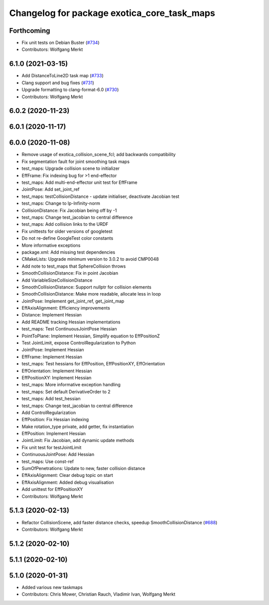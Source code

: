 ^^^^^^^^^^^^^^^^^^^^^^^^^^^^^^^^^^^^^^^^^^^^
Changelog for package exotica_core_task_maps
^^^^^^^^^^^^^^^^^^^^^^^^^^^^^^^^^^^^^^^^^^^^

Forthcoming
-----------
* Fix unit tests on Debian Buster (`#734 <https://github.com/ipab-slmc/exotica/issues/734>`_)
* Contributors: Wolfgang Merkt

6.1.0 (2021-03-15)
------------------
* Add DistanceToLine2D task map (`#733 <https://github.com/ipab-slmc/exotica/issues/733>`_)
* Clang support and bug fixes (`#731 <https://github.com/ipab-slmc/exotica/issues/731>`_)
* Upgrade formatting to clang-format-6.0 (`#730 <https://github.com/ipab-slmc/exotica/issues/730>`_)
* Contributors: Wolfgang Merkt

6.0.2 (2020-11-23)
------------------

6.0.1 (2020-11-17)
------------------

6.0.0 (2020-11-08)
------------------
* Remove usage of exotica_collision_scene_fcl; add backwards compatibility
* Fix segmentation fault for joint smoothing task maps
* test_maps: Upgrade collision scene to initializer
* EffFrame: Fix indexing bug for >1 end-effector
* test_maps: Add multi-end-effector unit test for EffFrame
* JointPose: Add set_joint_ref
* test_maps: testCollisionDistance - update initialiser, deactivate Jacobian test
* test_maps: Change to lp-Infinity-norm
* CollisionDistance: Fix Jacobian being off by -1
* test_maps: Change test_jacobian to central difference
* test_maps: Add collision links to the URDF
* Fix unittests for older versions of googletest
* Do not re-define GoogleTest color constants
* More informative exceptions
* package.xml: Add missing test dependencies
* CMakeLists: Upgrade minimum version to 3.0.2 to avoid CMP0048
* Add note to test_maps that SphereCollision throws
* SmoothCollisionDistance: Fix in point Jacobian
* Add VariableSizeCollisionDistance
* SmoothCollisionDistance: Support nullptr for collision elements
* SmoothCollisionDistance: Make more readable, allocate less in loop
* JointPose: Implement get_joint_ref, get_joint_map
* EffAxisAlignment: Efficiency improvements
* Distance: Implement Hessian
* Add README tracking Hessian implementations
* test_maps: Test ContinuousJointPose Hessian
* PointToPlane: Implement Hessian, Simplify equation to EffPositionZ
* Test JointLimit, expose ControlRegularization to Python
* JointPose: Implement Hessian
* EffFrame: Implement Hessian
* test_maps: Test hessians for EffPosition, EffPositionXY, EffOrientation
* EffOrientation: Implement Hessian
* EffPositionXY: Implement Hessian
* test_maps: More informative exception handling
* test_maps: Set default DerivativeOrder to 2
* test_maps: Add test_hessian
* test_maps: Change test_jacobian to central difference
* Add ControlRegularization
* EffPosition: Fix Hessian indexing
* Make rotation_type private, add getter, fix instantiation
* EffPosition: Implement Hessian
* JointLimit: Fix Jacobian, add dynamic update methods
* Fix unit test for testJointLimit
* ContinuousJointPose: Add Hessian
* test_maps: Use const-ref
* SumOfPenetrations: Update to new, faster collision distance
* EffAxisAlignment: Clear debug topic on start
* EffAxisAlignment: Added debug visualisation
* Add unittest for EffPositionXY
* Contributors: Wolfgang Merkt

5.1.3 (2020-02-13)
------------------
* Refactor CollisionScene, add faster distance checks, speedup SmoothCollisionDistance (`#688 <https://github.com/ipab-slmc/exotica/issues/688>`_)
* Contributors: Wolfgang Merkt

5.1.2 (2020-02-10)
------------------

5.1.1 (2020-02-10)
------------------

5.1.0 (2020-01-31)
------------------
* Added various new taskmaps
* Contributors: Chris Mower, Christian Rauch, Vladimir Ivan, Wolfgang Merkt
